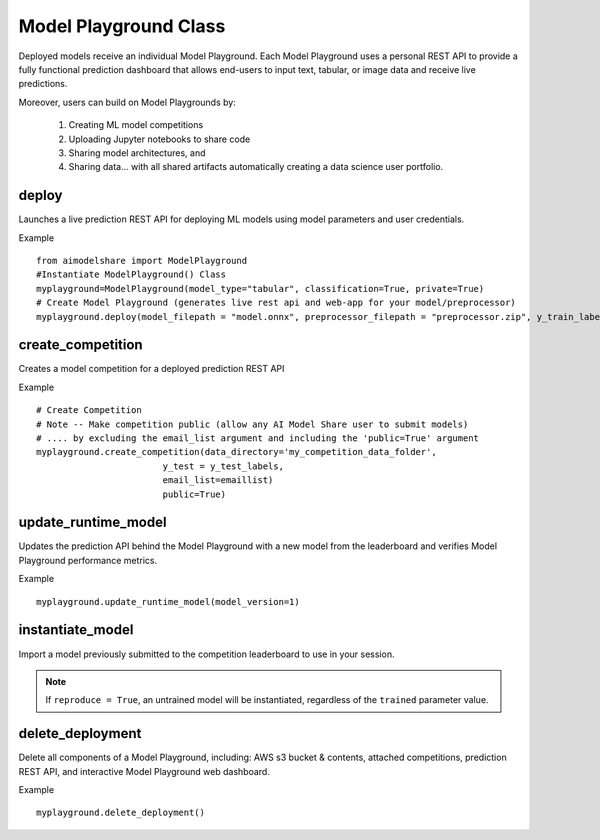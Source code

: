 Model Playground Class
======================

Deployed models receive an individual Model Playground. Each Model Playground uses a personal REST API to provide a fully functional prediction dashboard that allows end-users to input text, tabular, or image data and receive live predictions.

Moreover, users can build on Model Playgrounds by:

   1) Creating ML model competitions
   2) Uploading Jupyter notebooks to share code
   3) Sharing model architectures, and 
   4) Sharing data... with all shared artifacts automatically creating a data science user portfolio. 

.. _deploy:

deploy
------

Launches a live prediction REST API for deploying ML models using model parameters and user credentials.

.. py:function:: ModelPlayground.deploy(model_filepath, preprocessor_filepath, y_train, example_data=None, custom_libraries = "FALSE", image="", reproducibility_env_filepath=None, memory=None, timeout=None)

   :param model_filepath: Absolute path to model file. \
                          .onnx is the only accepted model file extension. 
                          "example_model.onnx" filename for file in directory. 
                          "/User/xyz/model/example_model.onnx" absolute path to model file from local directory   
   :type model_filepath: string
   :param preprocessor_filepath:  absolute path to preprocessor file. [REQUIRED] to be set by the user. Should be: "./preprocessor.zip". searches for an exported zip preprocessor file in the current directory. File is generated using export_preprocessor function from the AI Modelshare library  
   :type preprocessor_filepath: string
   :param y_train: training labels for classification models. [REQUIRED] for classification type models
   :type y_train: pandas dataframe of one hot encoded y train data for classification, or list of values for regression
   :param custom_libraries: "TRUE" if user wants to load custom Python libraries to their prediction runtime. "FALSE" if user wishes to use AI Model Share base libraries including latest versions of most common ML libs.
   :type custom_libraries: string
   :param example_data: Tabular data - pandas DataFrame in same structure expected by preprocessor function. Other data types - absolute path to folder containing example data (first five files with relevant file extensions will be accepted). REQUIRED for tabular data
   :type example_data: pandas DataFrame (for tabular & text data) OR filepath as string (image, audio, video data)
   :param reproducibility_env_filepath: [OPTIONAL] to be set by the user- absolute path to environment environment json file. Example:  "./reproducibility.json". File is generated using export_reproducibility_env function from the AI Modelshare library
   :type example_data: String
   :param memory: The amount of memory (in megabytes) to be allocated to the lambda function (default = 1024).
   :type memory: Int
   :param timeout: Number of seconds before the lambda times out (default = 30).
   :type timeout: Int

             
   :return: Prints statements with generated live prediction API details
            also prints steps to update the model submissions by the user/team

Example ::

	from aimodelshare import ModelPlayground
	#Instantiate ModelPlayground() Class
	myplayground=ModelPlayground(model_type="tabular", classification=True, private=True)
	# Create Model Playground (generates live rest api and web-app for your model/preprocessor)
	myplayground.deploy(model_filepath = "model.onnx", preprocessor_filepath = "preprocessor.zip", y_train_labels, exampledata) 


.. _create_competition:

create_competition
------------------

Creates a model competition for a deployed prediction REST API

.. py:function:: ModelPlayground.create_competition(data_directory, y_test, eval_metric_filepath=None, email_list = [], public=False)


   :param y_test: y values for test data used to generate metrics from predicted values from X test data submitted via the submit_model() function. [REQUIRED] to generate eval metrics in competition leaderboard
   :type y_test: list
   :param data_directory: Path to folder storing training data and test data (excluding Y test data)
   :type data_directory: string
   :param eval_metric_filepath: Filepath pointing to a zipfile containing custom evaluation functions exported with export_eval_metric()
   :type eval_metric_filepath: string
   :param email_list: [OPTIONAL] list of comma separated emails for users who are allowed to submit models to competition.
   :type email_list: List of strings
   :param public: [REQUIRED] True/false. Defaults to False.  If True, competition is public and ANY AIModelShare user can submit models.  Use with caution because one model and one preprocessor file will be be saved to your AWS S3 folder for each model submission.
   :type public: Boolean

   :return: Information about how to submit models to competition

Example ::

	# Create Competition
	# Note -- Make competition public (allow any AI Model Share user to submit models) 
	# .... by excluding the email_list argument and including the 'public=True' argument 
	myplayground.create_competition(data_directory='my_competition_data_folder', 
                                y_test = y_test_labels, 
                                email_list=emaillist)
                                public=True) 

.. _update_runtime_model:

update_runtime_model
--------------------

Updates the prediction API behind the Model Playground with a new model from the leaderboard and verifies Model Playground performance metrics.

.. py:function:: update_runtime_model(model_version=None)

   :param model_version: model version number from competition leaderboard
   :type model_version: integer
        
   :return: Success message when the model and preprocessor are updated successfully.

Example ::

	myplayground.update_runtime_model(model_version=1)

.. _instantiate_model:

instantiate_model
-----------------

Import a model previously submitted to the competition leaderboard to use in your session.

.. py:function:: ModelPlayground.instantiate_model(version=None, trained=False, reproduce=False)

   :param version: Model version number from competition leaderboard
   :type version: integer
   :param trained: if True, a trained model is instantiated, if False, the untrained model is instantiated
   :type trained: bool, default=False
   :param reproduce: Set to True to instantiate a model with reproducibility environment setup
   :type reproduce: bool, default=False

   :return: Model chosen from leaderboard.

.. note::
    If ``reproduce = True``, an untrained model will be instantiated, regardless of the ``trained`` parameter value.

delete_deployment
-----------------

Delete all components of a Model Playground, including: AWS s3 bucket & contents, attached competitions, prediction REST API, and interactive Model Playground web dashboard.

.. py:function:: ModelPlayground.delete_deployment(playground_url=None)

   :param playground_url: API URL that the user wishes to delete. WARNING: User must own an API in order to delete it.
   :type playground_url: string

   :return: Success message when deployment is deleted.

Example ::

	myplayground.delete_deployment()
